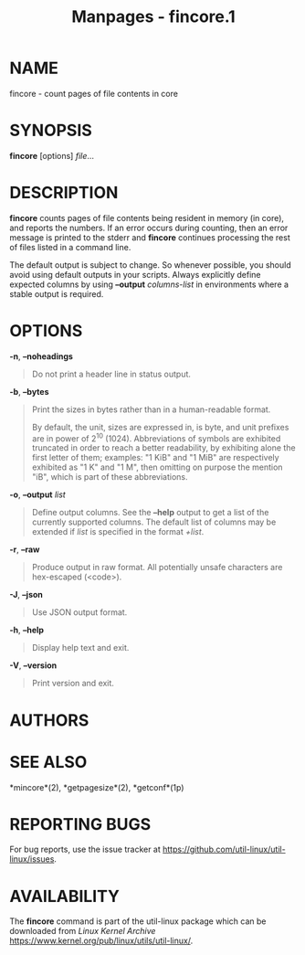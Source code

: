 #+TITLE: Manpages - fincore.1
* NAME
fincore - count pages of file contents in core

* SYNOPSIS
*fincore* [options] /file/...

* DESCRIPTION
*fincore* counts pages of file contents being resident in memory (in
core), and reports the numbers. If an error occurs during counting, then
an error message is printed to the stderr and *fincore* continues
processing the rest of files listed in a command line.

The default output is subject to change. So whenever possible, you
should avoid using default outputs in your scripts. Always explicitly
define expected columns by using *--output* /columns-list/ in
environments where a stable output is required.

* OPTIONS
*-n*, *--noheadings*

#+begin_quote
Do not print a header line in status output.

#+end_quote

*-b*, *--bytes*

#+begin_quote
Print the sizes in bytes rather than in a human-readable format.

By default, the unit, sizes are expressed in, is byte, and unit prefixes
are in power of 2^10 (1024). Abbreviations of symbols are exhibited
truncated in order to reach a better readability, by exhibiting alone
the first letter of them; examples: "1 KiB" and "1 MiB" are respectively
exhibited as "1 K" and "1 M", then omitting on purpose the mention "iB",
which is part of these abbreviations.

#+end_quote

*-o*, *--output* /list/

#+begin_quote
Define output columns. See the *--help* output to get a list of the
currently supported columns. The default list of columns may be extended
if /list/ is specified in the format /+list/.

#+end_quote

*-r*, *--raw*

#+begin_quote
Produce output in raw format. All potentially unsafe characters are
hex-escaped (\x<code>).

#+end_quote

*-J*, *--json*

#+begin_quote
Use JSON output format.

#+end_quote

*-h*, *--help*

#+begin_quote
Display help text and exit.

#+end_quote

*-V*, *--version*

#+begin_quote
Print version and exit.

#+end_quote

* AUTHORS
* SEE ALSO
*mincore*(2), *getpagesize*(2), *getconf*(1p)

* REPORTING BUGS
For bug reports, use the issue tracker at
<https://github.com/util-linux/util-linux/issues>.

* AVAILABILITY
The *fincore* command is part of the util-linux package which can be
downloaded from /Linux Kernel Archive/
<https://www.kernel.org/pub/linux/utils/util-linux/>.
